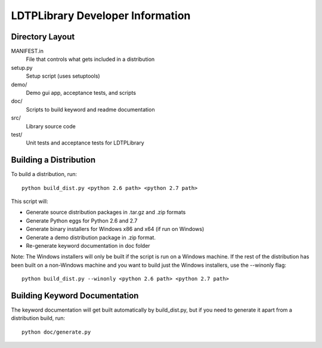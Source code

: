 LDTPLibrary Developer Information
======================================


Directory Layout
----------------

MANIFEST.in
    File that controls what gets included in a distribution

setup.py
    Setup script (uses setuptools)

demo/
    Demo gui app, acceptance tests, and scripts

doc/
    Scripts to build keyword and readme documentation

src/
    Library source code

test/
    Unit tests and acceptance tests for LDTPLibrary


Building a Distribution
-----------------------

To build a distribution, run::

	python build_dist.py <python 2.6 path> <python 2.7 path>

This script will:

- Generate source distribution packages in .tar.gz and .zip formats
- Generate Python eggs for Python 2.6 and 2.7
- Generate binary installers for Windows x86 and x64 (if run on Windows)
- Generate a demo distribution package in .zip format.
- Re-generate keyword documentation in doc folder

Note: The Windows installers will only be built if the script is run on
a Windows machine. If the rest of the distribution has been built on
a non-Windows machine and you want to build just the Windows installers,
use the --winonly flag::

    python build_dist.py --winonly <python 2.6 path> <python 2.7 path>



Building Keyword Documentation
------------------------------

The keyword documentation will get built automatically by build_dist.py,
but if you need to generate it apart from a distribution build, run::

    python doc/generate.py

